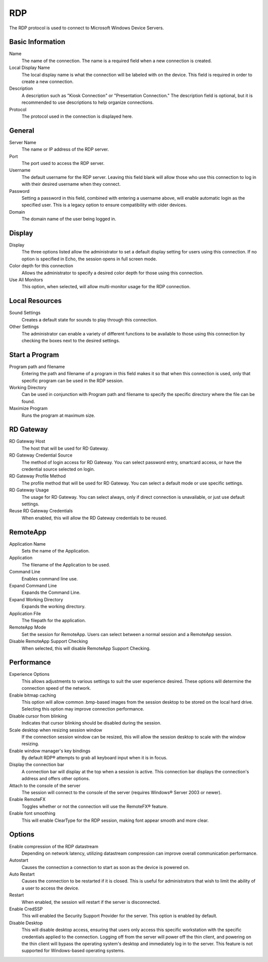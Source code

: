 RDP
---

.. index::
   single: RDP

The RDP protocol is used to connect to Microsoft Windows Device Servers.

Basic Information
~~~~~~~~~~~~~~~~~

Name
    The name of the connection. The name is a required field when a new 
    connection is created. 
Local Display Name
    The local display name is what the connection will be labeled with on the
    device. This field is required in order to create a new connection. 
Description
    A description such as "Kiosk Connection" or "Presentation Connection." The
    description field is optional, but it is recommended to use descriptions to
    help organize connections.  
Protocol
    The protocol used in the connection is displayed here. 

General
~~~~~~~

Server Name
    The name or IP address of the RDP server.
Port
    The port used to access the RDP server.
Username
    The default username for the RDP server. Leaving this field blank will 
    allow those who use this connection to log in with their desired username 
    when they connect. 
Password
    Setting a password in this field, combined with entering a username above, 
    will enable automatic login as the specified user. This is a legacy option 
    to ensure compatibility with older devices. 
Domain
    The domain name of the user being logged in.

Display
~~~~~~~

Display
    The three options listed allow the administrator to set a default display 
    setting for users using this connection. If no option is specified in Echo, 
    the session opens in full screen mode. 
Color depth for this connection
    Allows the administrator to specify a desired color depth for those using 
    this connection. 
Use All Monitors
    This option, when selected, will allow multi-monitor usage for the RDP 
    connection. 

Local Resources
~~~~~~~~~~~~~~~

Sound Settings
    Creates a default state for sounds to play through this connection. 
Other Settings
    The administrator can enable a variety of different functions to be 
    available to those using this connection by checking the boxes next to the 
    desired settings. 

Start a Program
~~~~~~~~~~~~~~~

Program path and filename
    Entering the path and filename of a program in this field makes it so that 
    when this connection is used, only that specific program can be used in the 
    RDP session. 
Working Directory
    Can be used in conjunction with Program path and filename to specify the 
    specific directory where the file can be found. 
Maximize Program
    Runs the program at maximum size.

RD Gateway
~~~~~~~~~~

RD Gateway Host
    The host that will be used for RD Gateway.
RD Gateway Credential Source
    The method of login access for RD Gateway. You can select password entry, 
    smartcard access, or have the credential source selected on login. 
RD Gateway Profile Method
    The profile method that will be used for RD Gateway. You can select a 
    default mode or use specific settings. 
RD Gateway Usage
    The usage for RD Gateway. You can select always, only if direct connection 
    is unavailable, or just use default settings. 
Reuse RD Gateway Credentials
    When enabled, this will allow the RD Gateway credentials to be reused. 

RemoteApp
~~~~~~~~~

Application Name
    Sets the name of the Application.
Application
    The filename of the Application to be used.
Command Line
    Enables command line use.
Expand Command Line
    Expands the Command Line.
Expand Working Directory
    Expands the working directory.
Application File
    The filepath for the application.
RemoteApp Mode
    Set the session for RemoteApp. Users can select between a normal session 
    and a RemoteApp session. 
Disable RemoteApp Support Checking
    When selected, this will disable RemoteApp Support Checking. 

Performance
~~~~~~~~~~~

Experience Options
    This allows adjustments to various settings to suit the user experience 
    desired. These options will determine the connection speed of the network. 
Enable bitmap caching
    This option will allow common .bmp-based images from the session desktop to be 
    stored on the local hard drive. Selecting this option may improve connection 
    performance.
Disable cursor from blinking
    Indicates that cursor blinking should be disabled during the session.
Scale desktop when resizing session window
    If the connection session window can be resized, this will allow the session 
    desktop to scale with the window resizing.
Enable window manager's key bindings
    By default RDP® attempts to grab all keyboard input when it is in focus.
Display the connection bar
    A connection bar will display at the top when a session is active. This connection 
    bar displays the connection's address and offers other options.
Attach to the console of the server
    The session will connect to the console of the server (requires Windows® Server 
    2003 or newer).
Enable RemoteFX
    Toggles whether or not the connection will use the RemoteFX® feature.
Enable font smoothing
    This will enable ClearType for the RDP session, making font appear smooth and 
    more clear.

Options
~~~~~~~

Enable compression of the RDP datastream
    Depending on network latency, utilizing datastream compression can improve 
    overall communication performance. 
Autostart
    Causes the connection a connection to start as soon as the device is powered 
    on. 
Auto Restart
    Causes the connection to be restarted if it is closed. This is useful for 
    administrators that wish to limit the ability of a user to access the 
    device. 
Restart
    When enabled, the session will restart if the server is disconnected. 
Enable CredSSP
    This will enabled the Security Support Provider for the server. This option 
    is enabled by default. 
Disable Desktop
    This will disable desktop access, ensuring that users only access this 
    specific workstation with the specific credentials applied to the 
    connection. Logging off from the server will power off the thin client, and 
    powering on the thin client will bypass the operating system's desktop and 
    immediately log in to the server. This feature is not supported for 
    Windows-based operating systems. 
